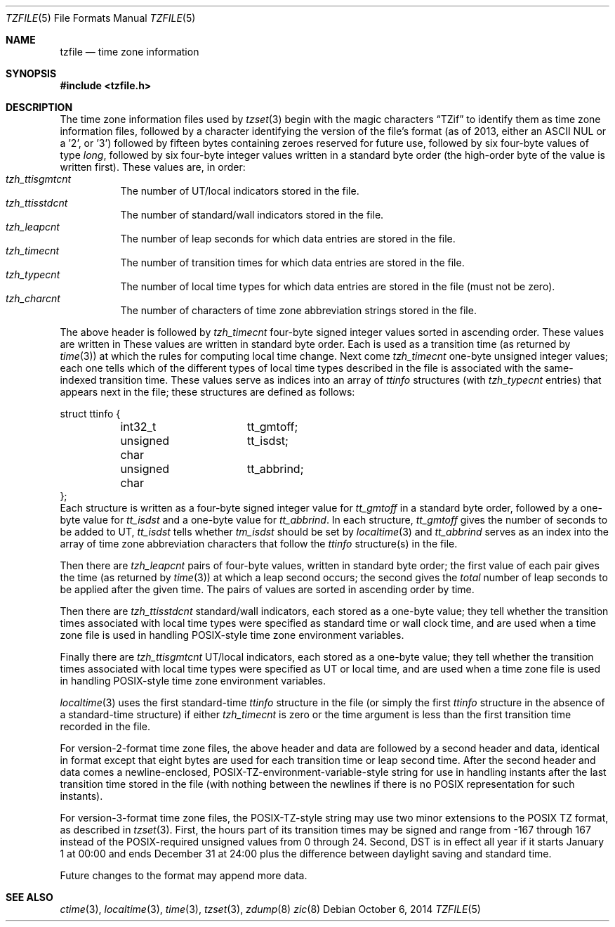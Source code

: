 .\"	$NetBSD$
.\"
.\" This file is in the public domain, so clarified as of
.\" 1996-06-05 by Arthur David Olson (arthur_david_olson@nih.gov).
.Dd October 6, 2014
.Dt TZFILE 5
.Os
.Sh NAME
.Nm tzfile
.Nd time zone information
.Sh SYNOPSIS
.In tzfile.h
.Sh DESCRIPTION
The time zone information files used by
.Xr tzset 3
begin with the magic characters
.Dq TZif
to identify them as time zone information files,
followed by a character identifying the version of the file's format
(as of 2013, either an ASCII NUL or a '2', or '3')
followed by fifteen bytes containing zeroes reserved for future use,
followed by six four-byte values of type
.Fa long ,
followed by six four-byte integer values written in a standard
byte order (the high-order byte of the value is written first).
These values are, in order:
.Bl -tag -width XXXXXX -compact
.It Va tzh_ttisgmtcnt
The number of UT/local indicators stored in the file.
.It Va tzh_ttisstdcnt
The number of standard/wall indicators stored in the file.
.It Va tzh_leapcnt
The number of leap seconds for which data entries are stored in the file.
.It Va tzh_timecnt
The number of transition times for which data entries are stored
in the file.
.It Va tzh_typecnt
The number of local time types for which data entries are stored
in the file (must not be zero).
.It Va tzh_charcnt
The number of characters of time zone abbreviation strings
stored in the file.
.El
.Pp
The above header is followed by
.Va tzh_timecnt
four-byte signed integer values sorted in ascending order.
These values are written in
These values are written in standard byte order.
Each is used as a transition time (as returned by
.Xr time 3 )
at which the rules for computing local time change.
Next come
.Va tzh_timecnt
one-byte unsigned integer values;
each one tells which of the different types of local time types
described in the file is associated with the same-indexed
transition time.
These values serve as indices into an array of
.Fa ttinfo
structures (with
.Va tzh_typecnt
entries) that appears next in the file;
these structures are defined as follows:
.Bd -literal
struct ttinfo {
	int32_t		tt_gmtoff;
	unsigned char	tt_isdst;
	unsigned char	tt_abbrind;
};
.Ed
Each structure is written as a four-byte signed integer value for
.Va tt_gmtoff
in a standard byte order, followed by a one-byte value for
.Va tt_isdst
and a one-byte value for
.Va tt_abbrind .
In each structure,
.Va tt_gmtoff
gives the number of seconds to be added to UT,
.Va tt_isdst
tells whether
.Va tm_isdst
should be set by
.Xr localtime 3
and
.Va tt_abbrind
serves as an index into the array of time zone abbreviation characters
that follow the
.Va ttinfo
structure(s) in the file.
.Pp
Then there are
.Va tzh_leapcnt
pairs of four-byte values, written in standard byte order;
the first value of each pair gives the time
(as returned by
.Xr time 3 )
at which a leap second occurs;
the second gives the
.Em total
number of leap seconds to be applied after the given time.
The pairs of values are sorted in ascending order by time.
.Pp
Then there are
.Va tzh_ttisstdcnt
standard/wall indicators, each stored as a one-byte value;
they tell whether the transition times associated with local time types
were specified as standard time or wall clock time,
and are used when a time zone file is used in handling POSIX-style
time zone environment variables.
.Pp
Finally there are
.Va tzh_ttisgmtcnt
UT/local indicators, each stored as a one-byte value;
they tell whether the transition times associated with local time types
were specified as UT or local time,
and are used when a time zone file is used in handling POSIX-style
time zone environment variables.
.Pp
.Xr localtime 3
uses the first standard-time
.Fa ttinfo
structure in the file
(or simply the first
.Fa ttinfo
structure in the absence of a standard-time structure)
if either
.Va tzh_timecnt
is zero or the time argument is less than the first transition time recorded
in the file.
.Pp
For version-2-format time zone files,
the above header and data are followed by a second header and data,
identical in format except that
eight bytes are used for each transition time or leap second time.
After the second header and data comes a newline-enclosed,
POSIX-TZ-environment-variable-style string for use in handling instants
after the last transition time stored in the file
(with nothing between the newlines if there is no POSIX representation for
such instants).
.Pp
For version-3-format time zone files, the POSIX-TZ-style string may
use two minor extensions to the POSIX TZ format, as described in
.Xr tzset 3 .
First, the hours part of its transition times may be signed and range from
\-167 through 167 instead of the POSIX-required unsigned values
from 0 through 24.
Second, DST is in effect all year if it starts
January 1 at 00:00 and ends December 31 at 24:00 plus the difference
between daylight saving and standard time.
.Pp
Future changes to the format may append more data.
.Sh SEE ALSO
.Xr ctime 3 ,
.Xr localtime 3 ,
.Xr time 3 ,
.Xr tzset 3 ,
.Xr zdump 8
.Xr zic 8
.\" @(#)tzfile.5	8.3
.\" This file is in the public domain, so clarified as of
.\" 1996-06-05 by Arthur David Olson.
